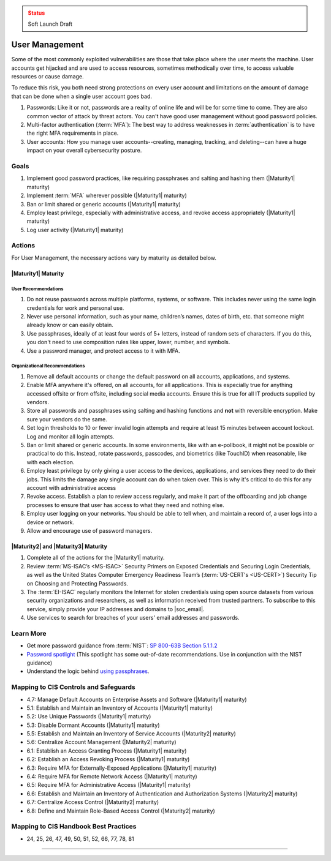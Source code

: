 ..
  Created by: mike garcia
  To: authN, MFA, least privilege, and related

.. |bp_title| replace:: User Management

.. admonition:: Status
   :class: caution

   Soft Launch Draft

|bp_title|
----------------------------------------------

Some of the most commonly exploited vulnerabilities are those that take place where the user meets the machine. User accounts get hijacked and are used to access resources, sometimes methodically over time, to access valuable resources or cause damage.

To reduce this risk, you both need strong protections on every user account and limitations on the amount of damage that can be done when a single user account goes bad.

#. Passwords: Like it or not, passwords are a reality of online life and will be for some time to come. They are also common vector of attack by threat actors. You can't have good user management without good password policies.
#. Multi-factor authentication (:term:`MFA`): The best way to address weaknesses in :term:`authentication` is to have the right MFA requirements in place.
#. User accounts: How you manage user accounts--creating, managing, tracking, and deleting--can have a huge impact on your overall cybersecurity posture.

Goals
**********************************************

#. Implement good password practices, like requiring passphrases and salting and hashing them (|Maturity1| maturity)
#. Implement :term:`MFA` wherever possible (|Maturity1| maturity)
#. Ban or limit shared or generic accounts (|Maturity1| maturity)
#. Employ least privilege, especially with administrative access, and revoke access appropriately (|Maturity1| maturity)
#. Log user activity (|Maturity1| maturity)

Actions
**********************************************

For |bp_title|, the necessary actions vary by maturity as detailed below.

.. _user-management-maturity-one:

|Maturity1| Maturity
&&&&&&&&&&&&&&&&&&&&&&&&&&&&&&&&&&&&&&&&&&&&&&

User Recommendations
^^^^^^^^^^^^^^^^^^^^

#. Do not reuse passwords across multiple platforms, systems, or software. This includes never using the same login credentials for work and personal use.
#. Never use personal information, such as your name, children’s names, dates of birth, etc. that someone might already know or can easily obtain.
#. Use passphrases, ideally of at least four words of 5+ letters, instead of random sets of characters. If you do this, you don't need to use composition rules like upper, lower, number, and symbols.
#. Use a password manager, and protect access to it with MFA.

Organizational Recommendations
^^^^^^^^^^^^^^^^^^^^^^^^^^^^^^

#. Remove all default accounts or change the default password on all accounts, applications, and systems.
#. Enable MFA anywhere it's offered, on all accounts, for all applications. This is especially true for anything accessed offsite or from offsite, including social media accounts. Ensure this is true for all IT products supplied by vendors.
#. Store all passwords and passphrases using salting and hashing functions and **not** with reversible encryption. Make sure your vendors do the same.
#. Set login thresholds to 10 or fewer invalid login attempts and require at least 15 minutes between account lockout. Log and monitor all login attempts.
#. Ban or limit shared or generic accounts. In some environments, like with an e-pollbook, it might not be possible or practical to do this. Instead, rotate passwords, passcodes, and biometrics (like TouchID) when reasonable, like with each election.
#. Employ least privilege by only giving a user access to the devices, applications, and services they need to do their jobs. This limits the damage any single account can do when taken over. This is why it's critical to do this for any account with administrative access
#. Revoke access. Establish a plan to review access regularly, and make it part of the offboarding and job change processes to ensure that user has access to what they need and nothing else.
#. Employ user logging on your networks. You should be able to tell when, and maintain a record of, a user logs into a device or network.
#. Allow and encourage use of password managers.


|Maturity2| and |Maturity3| Maturity
&&&&&&&&&&&&&&&&&&&&&&&&&&&&&&&&&&&&&&&&&&&&&&

#. Complete all of the actions for the |Maturity1| maturity.
#. Review :term:`MS-ISAC’s <MS-ISAC>` Security Primers on Exposed Credentials and Securing Login Credentials, as well as the United States Computer Emergency Readiness Team’s (:term:`US-CERT's <US-CERT>`) Security Tip on Choosing and Protecting Passwords.
#. The :term:`EI-ISAC` regularly monitors the Internet for stolen credentials using open source datasets from various security organizations and researchers, as well as information received from trusted partners. To subscribe to this service, simply provide your IP addresses and domains to |soc_email|.
#. Use services to search for breaches of your users' email addresses and passwords.

Learn More
**********************************************

* Get more password guidance from :term:`NIST`: `SP 800-63B Section 5.1.1.2 <https://pages.nist.gov/800-63-3/sp800-63b.html#memsecretver>`_
* `Password spotlight <https://www.cisecurity.org/insights/spotlight/cybersecurity-spotlight-passwords>`_ (This spotlight has some out-of-date recommendations. Use in conjunction with the NIST guidance)
* Understand the logic behind `using passphrases <https://www.nist.gov/blogs/taking-measure/easy-ways-build-better-p5w0rd>`_.

Mapping to CIS Controls and Safeguards
**********************************************

* 4.7: Manage Default Accounts on Enterprise Assets and Software (|Maturity1| maturity)
* 5.1: Establish and Maintain an Inventory of Accounts (|Maturity1| maturity)
* 5.2: Use Unique Passwords (|Maturity1| maturity)
* 5.3: Disable Dormant Accounts (|Maturity1| maturity)
* 5.5: Establish and Maintain an Inventory of Service Accounts (|Maturity2| maturity)
* 5.6: Centralize Account Management (|Maturity2| maturity)
* 6.1: Establish an Access Granting Process (|Maturity1| maturity)
* 6.2: Establish an Access Revoking Process (|Maturity1| maturity)
* 6.3: Require MFA for Externally-Exposed Applications (|Maturity1| maturity)
* 6.4: Require MFA for Remote Network Access (|Maturity1| maturity)
* 6.5: Require MFA for Administrative Access (|Maturity1| maturity)
* 6.6: Establish and Maintain an Inventory of Authentication and Authorization Systems (|Maturity2| maturity)
* 6.7: Centralize Access Control (|Maturity2| maturity)
* 6.8: Define and Maintain Role-Based Access Control (|Maturity2| maturity)

Mapping to CIS Handbook Best Practices
****************************************

* 24, 25, 26, 47, 49, 50, 51, 52, 66, 77, 78, 81

-----------------------------------------------
